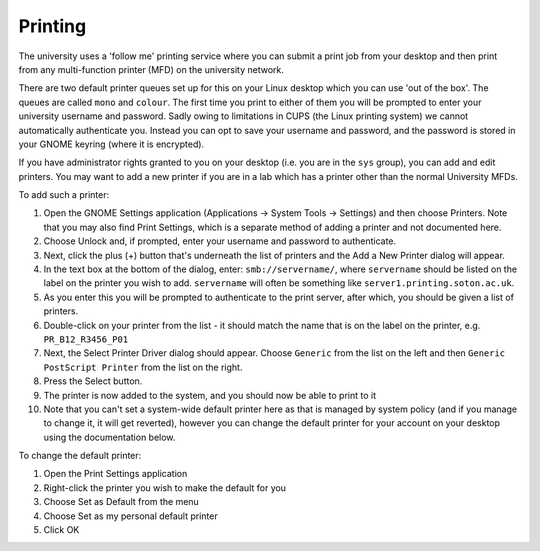 Printing
========

The university uses a 'follow me' printing service where you can submit a print
job from your desktop and then print from any multi-function printer (MFD) on
the university network.

There are two default printer queues set up for this on your Linux desktop which
you can use 'out of the box'. The queues are called ``mono`` and ``colour``. The 
first time you print to either of them you will be prompted to enter your
university username and password. Sadly owing to limitations in CUPS
(the Linux printing system) we cannot automatically authenticate you. Instead 
you can opt to save your username and password, and the password is stored
in your GNOME keyring (where it is encrypted).

If you have administrator rights granted to you on your desktop (i.e. you are in
the ``sys`` group), you can add and edit printers. You may want to add a new 
printer if you are in a lab which has a printer other than the normal University
MFDs.

To add such a printer:

1. Open the GNOME Settings application (Applications -> System Tools -> Settings) and then choose Printers. Note that you may also find Print Settings, which is a separate method of adding a printer and not documented here.
2. Choose Unlock and, if prompted, enter your username and password to authenticate.
3. Next, click the plus (+) button that's underneath the list of printers and the Add a New Printer dialog will appear.
4. In the text box at the bottom of the dialog, enter: ``smb://servername/``, where ``servername`` should be listed on the label on the printer you wish to add. ``servername`` will often be something like ``server1.printing.soton.ac.uk``.
5. As you enter this you will be prompted to authenticate to the print server, after which, you should be given a list of printers.
6. Double-click on your printer from the list - it should match the name that is on the label on the printer, e.g. ``PR_B12_R3456_P01``
7. Next, the Select Printer Driver dialog should appear. Choose ``Generic`` from the list on the left and then ``Generic PostScript Printer`` from the list on the right.
8. Press the Select button.
9. The printer is now added to the system, and you should now be able to print to it
10. Note that you can't set a system-wide default printer here as that is managed by system policy (and if you manage to change it, it will get reverted), however you can change the default printer for your account on your desktop using the documentation below.

To change the default printer:

1. Open the Print Settings application
2. Right-click the printer you wish to make the default for you
3. Choose Set as Default from the menu
4. Choose Set as my personal default printer
5. Click OK
